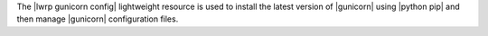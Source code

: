 .. The contents of this file are included in multiple topics.
.. This file should not be changed in a way that hinders its ability to appear in multiple documentation sets.

The |lwrp gunicorn config| lightweight resource is used to install the latest version of |gunicorn| using |python pip| and then manage |gunicorn| configuration files. 


